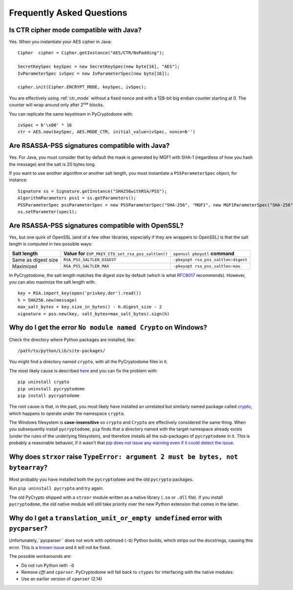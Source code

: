 Frequently Asked Questions
--------------------------

Is CTR cipher mode compatible with Java?
++++++++++++++++++++++++++++++++++++++++++++++++++

Yes. When you instantiate your AES cipher in Java::

   Cipher  cipher = Cipher.getInstance("AES/CTR/NoPadding");

   SecretKeySpec keySpec = new SecretKeySpec(new byte[16], "AES");
   IvParameterSpec ivSpec = new IvParameterSpec(new byte[16]);

   cipher.init(Cipher.ENCRYPT_MODE, keySpec, ivSpec);

You are effectively using :ref:`ctr_mode` without a fixed nonce and with
a 128-bit big endian counter starting at 0.
The counter will wrap around only after 2¹²⁸ blocks.

You can replicate the same keystream in PyCryptodome with::

   ivSpec = b'\x00' * 16
   ctr = AES.new(keySpec, AES.MODE_CTR, initial_value=ivSpec, nonce=b'')

Are RSASSA-PSS signatures compatible with Java?
+++++++++++++++++++++++++++++++++++++++++++++++

Yes. For Java, you must consider that by default the
mask is generated by MGF1 with SHA-1 (regardless of how you hash
the message) and the salt is 20 bytes long.

If you want to use another algorithm or another salt length,
you must instantiate a ``PSSParameterSpec`` object, for instance::

   Signature ss = Signature.getInstance("SHA256withRSA/PSS");
   AlgorithmParameters pss1 = ss.getParameters();
   PSSParameterSpec pssParameterSpec = new PSSParameterSpec("SHA-256", "MGF1", new MGF1ParameterSpec("SHA-256"), 32, 0xBC);
   ss.setParameter(spec1);

Are RSASSA-PSS signatures compatible with OpenSSL?
++++++++++++++++++++++++++++++++++++++++++++++++++

Yes, but one quirk of OpenSSL (and of a few other libraries,
especially if they are wrappers to OpenSSL) is that the salt
length is computed in two possible ways:

.. list-table::

   * - **Salt length**
     - **Value for** ``EVP_PKEY_CTX_set_rsa_pss_saltlen()``
     - ``openssl pkeyutl`` **command**
   * - Same as digest size
     - ``RSA_PSS_SALTLEN_DIGEST``
     - ``-pkeyopt rsa_pss_saltlen:digest``
   * - Maximized
     - ``RSA_PSS_SALTLEN_MAX``
     - ``-pkeyopt rsa_pss_saltlen:max``

In PyCryptodome, the salt length matches the digest size by default
(which is what `RFC8017 <https://tools.ietf.org/html/rfc8017#page-40>`_ recommends).
However, you can also maximize the salt length with::

   key = RSA.import_key(open('privkey.der').read())
   h = SHA256.new(message)
   max_salt_bytes = key.size_in_bytes() - h.digest_size - 2
   signature = pss.new(key, salt_bytes=max_salt_bytes).sign(h)

Why do I get the error ``No module named Crypto`` on Windows?
++++++++++++++++++++++++++++++++++++++++++++++++++++++++++++++

Check the directory where Python packages are installed, like::

        /path/to/python/Lib/site-packages/

You might find a directory named ``crypto``, with all the PyCryptodome files in it.

The most likely cause is described `here <https://github.com/dlitz/pycrypto/issues/156>`_ and you can fix the problem with::

        pip uninstall crypto
        pip uninstall pycryptodome
        pip install pycryptodome

The root cause is that, in the past, you most likely have installed an unrelated but similarly named package called `crypto <https://pypi.org/project/crypto/>`_,
which happens to operate under the namespace ``crypto``.

The Windows filesystem is **case-insensitive** so ``crypto`` and ``Crypto`` are effectively considered the same thing.
When you subsequently install ``pycryptodome``, ``pip`` finds that a directory named with the target namespace already exists (under the rules of the underlying filesystem),
and therefore installs all the sub-packages of ``pycryptodome`` in it.
This is probably a reasonable behavior, if it wasn't that `pip does not issue any warning even if it could detect the issue <https://github.com/pypa/pip/issues/3309>`_.

Why does ``strxor`` raise ``TypeError: argument 2 must be bytes, not bytearray``?
++++++++++++++++++++++++++++++++++++++++++++++++++++++++++++++++++++++++++++++++++

Most probably you have installed both the ``pycryptodome`` and the old ``pycrypto`` packages.

Run ``pip uninstall pycrypto`` and try again.

The old PyCrypto shipped with a ``strxor`` module written as a native library (``.so`` or ``.dll`` file).
If you install ``pycryptodome``, the old native module will still take priority over the new Python extension that comes in the latter.

Why do I get a ``translation_unit_or_empty undefined`` error with ``pycparser``?
++++++++++++++++++++++++++++++++++++++++++++++++++++++++++++++++++++++++++++++++++

Unfortunately,``pycparser`` does not work with optimzed (``-O``) Python builds,
which strips out the docstrings, causing this error.
This is a `known issue <https://github.com/eliben/pycparser/issues/291>`_ and it will not be fixed.

The possible workarounds are:

* Do not run Python iwth ``-O``
* Remove `cffi` and ``cparser``. PyCryptodome will fall back to ``ctypes`` for interfacing with the native modules.
* Use an earlier version of ``cparser`` (2.14)
